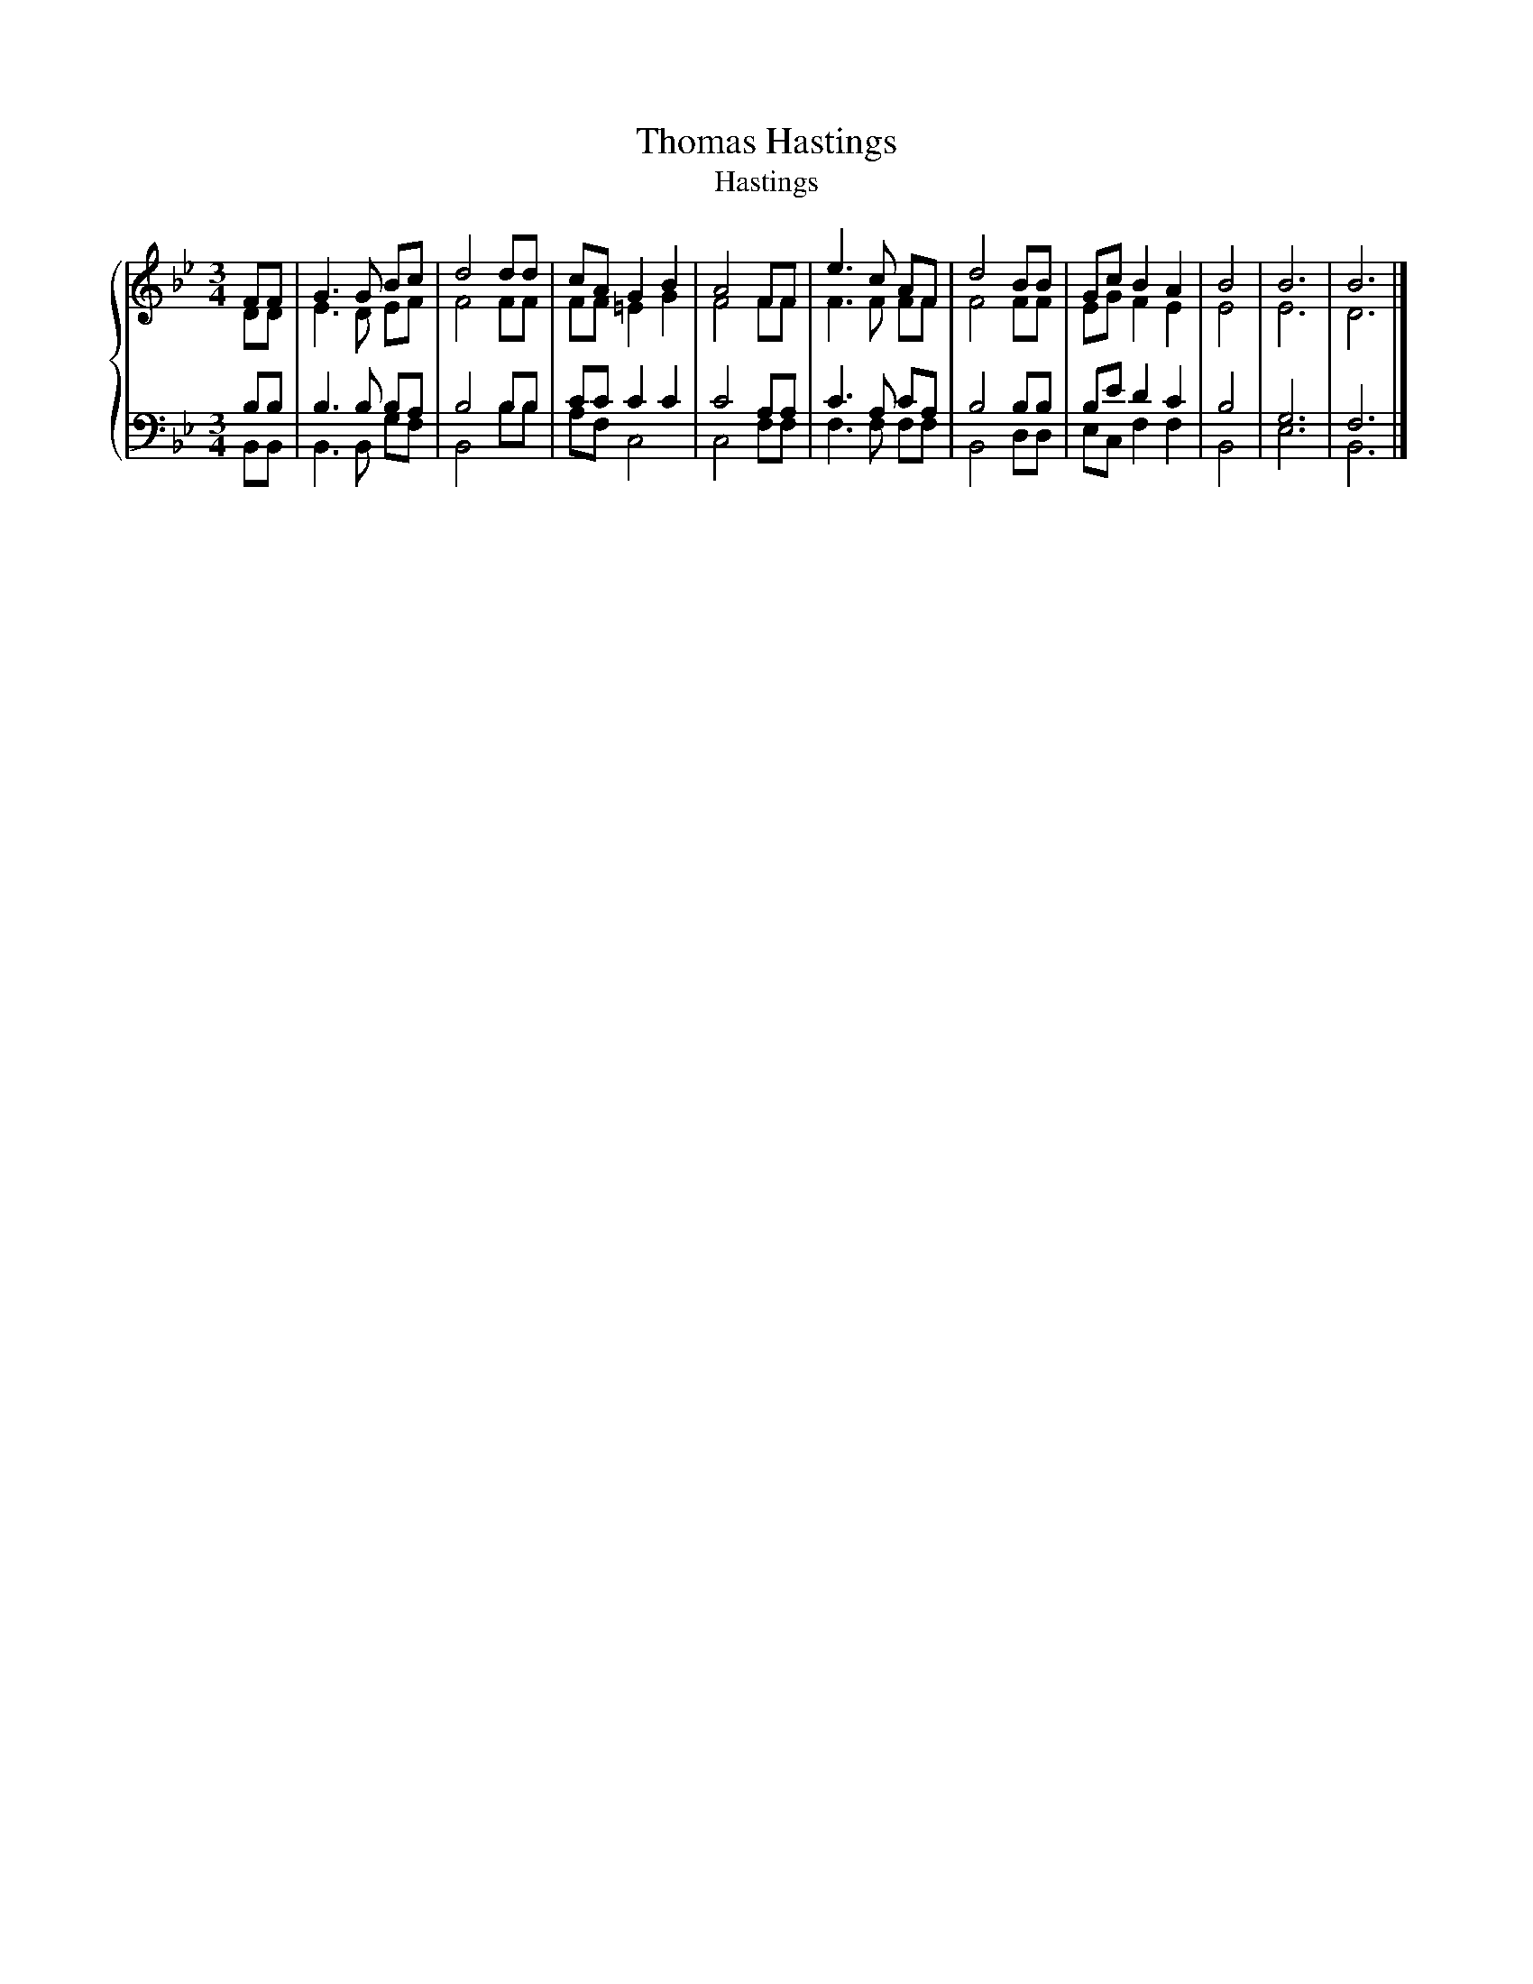 X:1
T:Thomas Hastings
T:Hastings
%%score { ( 1 2 ) | ( 3 4 ) }
L:1/8
M:3/4
K:Bb
V:1 treble 
V:2 treble 
V:3 bass 
V:4 bass 
V:1
 FF | G3 G Bc | d4 dd | cA G2 B2 | A4 FF | e3 c AF | d4 BB | Gc B2 A2 | B4 | B6 | B6 |] %11
V:2
 DD | E3 D EF | F4 FF | FF =E2 G2 | F4 FF | F3 F FF | F4 FF | EG F2 E2 | E4 | E6 | D6 |] %11
V:3
 B,B, | B,3 B, B,A, | B,4 B,B, | CC C2 C2 | C4 A,A, | C3 A, CA, | B,4 B,B, | B,E D2 C2 | B,4 | %9
 G,6 | F,6 |] %11
V:4
 B,,B,, | B,,3 B,, G,F, | B,,4 B,B, | A,F, C,4 | C,4 F,F, | F,3 F, F,F, | B,,4 D,D, | %7
 E,C, F,2 F,2 | B,,4 | E,6 | B,,6 |] %11

